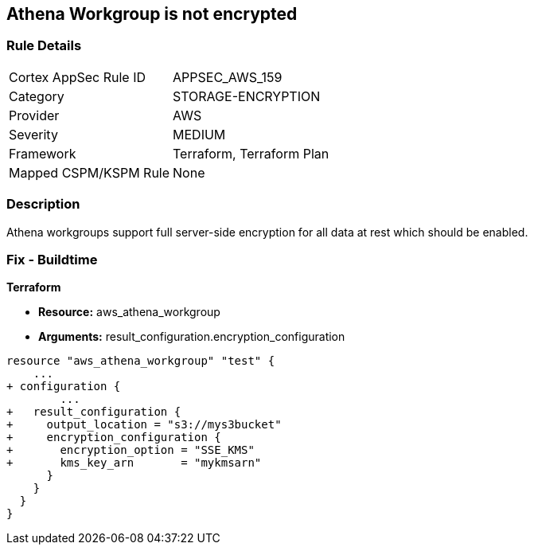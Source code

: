 == Athena Workgroup is not encrypted


=== Rule Details

[cols="1,2"]
|===
|Cortex AppSec Rule ID |APPSEC_AWS_159
|Category |STORAGE-ENCRYPTION
|Provider |AWS
|Severity |MEDIUM
|Framework |Terraform, Terraform Plan
|Mapped CSPM/KSPM Rule |None
|===


=== Description 


Athena workgroups support full server-side encryption for all data at rest which should be enabled.

=== Fix - Buildtime


*Terraform* 


* *Resource:* aws_athena_workgroup
* *Arguments:*  result_configuration.encryption_configuration


[source,go]
----
resource "aws_athena_workgroup" "test" {
    ...
+ configuration {
        ...
+   result_configuration {
+     output_location = "s3://mys3bucket"
+     encryption_configuration {
+       encryption_option = "SSE_KMS"
+       kms_key_arn       = "mykmsarn"
      }
    }
  }
}
----

